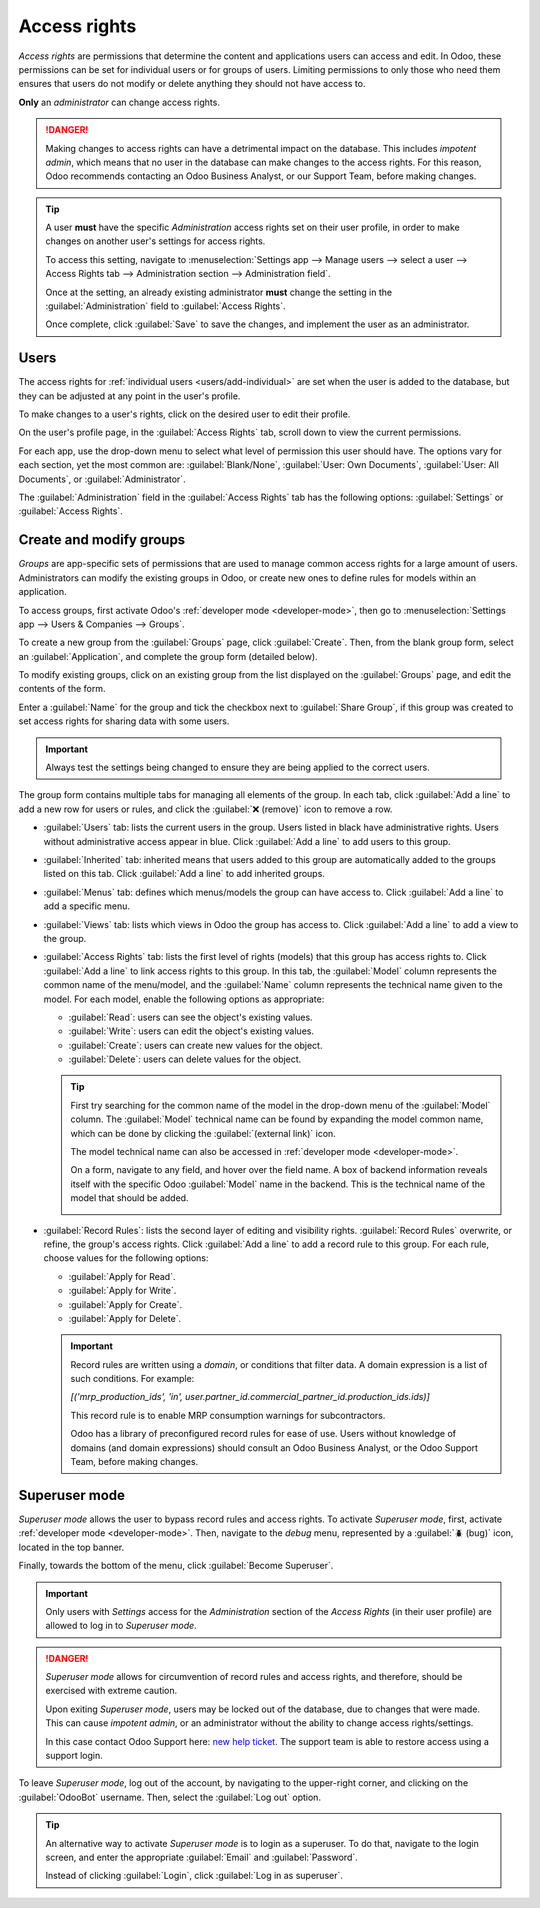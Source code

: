 =============
Access rights
=============

*Access rights* are permissions that determine the content and applications users can access and
edit. In Odoo, these permissions can be set for individual users or for groups of users. Limiting
permissions to only those who need them ensures that users do not modify or delete anything they
should not have access to.

**Only** an *administrator* can change access rights.

.. danger::
   Making changes to access rights can have a detrimental impact on the database. This includes
   *impotent admin*, which means that no user in the database can make changes to the access rights.
   For this reason, Odoo recommends contacting an Odoo Business Analyst, or our Support Team, before
   making changes.

.. tip::
   A user **must** have the specific *Administration* access rights set on their user profile, in
   order to make changes on another user's settings for access rights.

   To access this setting, navigate to :menuselection:`Settings app --> Manage users --> select a
   user --> Access Rights tab --> Administration section --> Administration field`.

   Once at the setting, an already existing administrator **must** change the setting in the
   :guilabel:`Administration` field to :guilabel:`Access Rights`.

   Once complete, click :guilabel:`Save` to save the changes, and implement the user as an
   administrator.

Users
=====

The access rights for :ref:`individual users <users/add-individual>` are set when the user is added
to the database, but they can be adjusted at any point in the user's profile.

To make changes to a user's rights, click on the desired user to edit their profile.

.. image:: access_rights/navigate-to-users-menu.png
   :align: center
   :alt: Users menu in the Users & Companies section of the Settings app of Odoo.

On the user's profile page, in the :guilabel:`Access Rights` tab, scroll down to view the current
permissions.

For each app, use the drop-down menu to select what level of permission this user should have. The
options vary for each section, yet the most common are: :guilabel:`Blank/None`, :guilabel:`User: Own
Documents`, :guilabel:`User: All Documents`, or :guilabel:`Administrator`.

The :guilabel:`Administration` field in the :guilabel:`Access Rights` tab has the following options:
:guilabel:`Settings` or :guilabel:`Access Rights`.

.. image:: access_rights/user-permissions-dropdown-menu.png
   :align: center
   :alt: The Sales apps drop-down menu to set the user's level of permissions.

.. _access-rights/groups:

Create and modify groups
========================

*Groups* are app-specific sets of permissions that are used to manage common access rights for a
large amount of users. Administrators can modify the existing groups in Odoo, or create new ones to
define rules for models within an application.

To access groups, first activate Odoo's :ref:`developer mode <developer-mode>`, then go to
:menuselection:`Settings app --> Users & Companies --> Groups`.

.. image:: access_rights/click-users-and-companies.png
   :align: center
   :alt: Groups menu in the Users & Companies section of the Settings app of Odoo.

To create a new group from the :guilabel:`Groups` page, click :guilabel:`Create`. Then, from the
blank group form, select an :guilabel:`Application`, and complete the group form (detailed below).

To modify existing groups, click on an existing group from the list displayed on the
:guilabel:`Groups` page, and edit the contents of the form.

Enter a :guilabel:`Name` for the group and tick the checkbox next to :guilabel:`Share Group`, if
this group was created to set access rights for sharing data with some users.

.. important::
   Always test the settings being changed to ensure they are being applied to the correct users.

The group form contains multiple tabs for managing all elements of the group. In each tab, click
:guilabel:`Add a line` to add a new row for users or rules, and click the :guilabel:`❌ (remove)`
icon to remove a row.

.. image:: access_rights/groups-form.png
   :align: center
   :alt: Tabs in the Groups form to modify the settings of the group.

- :guilabel:`Users` tab: lists the current users in the group. Users listed in black have
  administrative rights. Users without administrative access appear in blue. Click :guilabel:`Add a
  line` to add users to this group.
- :guilabel:`Inherited` tab: inherited means that users added to this group are automatically added
  to the groups listed on this tab. Click :guilabel:`Add a line` to add inherited groups.

  .. example::
     For example, if the group *Sales/Administrator* lists the group *Website/Restricted Editor* in
     its :guilabel:`Inherited` tab, then any users added to the *Sales/Administrator* group
     automatically receive access to the *Website/Restricted Editor* group, as well.

- :guilabel:`Menus` tab: defines which menus/models the group can have access to. Click
  :guilabel:`Add a line` to add a specific menu.
- :guilabel:`Views` tab: lists which views in Odoo the group has access to. Click :guilabel:`Add a
  line` to add a view to the group.
- :guilabel:`Access Rights` tab: lists the first level of rights (models) that this group has access
  rights to. Click :guilabel:`Add a line` to link access rights to this group. In this tab, the
  :guilabel:`Model` column represents the common name of the menu/model, and the :guilabel:`Name`
  column represents the technical name given to the model. For each model, enable the following
  options as appropriate:

  - :guilabel:`Read`: users can see the object's existing values.
  - :guilabel:`Write`: users can edit the object's existing values.
  - :guilabel:`Create`: users can create new values for the object.
  - :guilabel:`Delete`: users can delete values for the object.

  .. tip::
     First try searching for the common name of the model in the drop-down menu of the
     :guilabel:`Model` column. The :guilabel:`Model` technical name can be found by expanding the
     model common name, which can be done by clicking the :guilabel:`(external link)` icon.

     The model technical name can also be accessed in :ref:`developer mode <developer-mode>`.

     On a form, navigate to any field, and hover over the field name. A box of backend information
     reveals itself with the specific Odoo :guilabel:`Model` name in the backend. This is the
     technical name of the model that should be added.

     .. image:: access_rights/technical-info.png
        :align: center
        :alt: Technical information shown on a field of a model, with object highlighted.

- :guilabel:`Record Rules`: lists the second layer of editing and visibility rights.
  :guilabel:`Record Rules` overwrite, or refine, the group's access rights. Click :guilabel:`Add a
  line` to add a record rule to this group. For each rule, choose values for the following options:

  - :guilabel:`Apply for Read`.
  - :guilabel:`Apply for Write`.
  - :guilabel:`Apply for Create`.
  - :guilabel:`Apply for Delete`.

  .. important::
     Record rules are written using a *domain*, or conditions that filter data. A domain expression
     is a list of such conditions. For example:

     `[('mrp_production_ids', 'in', user.partner_id.commercial_partner_id.production_ids.ids)]`

     This record rule is to enable MRP consumption warnings for subcontractors.

     Odoo has a library of preconfigured record rules for ease of use. Users without knowledge of
     domains (and domain expressions) should consult an Odoo Business Analyst, or the Odoo Support
     Team, before making changes.

.. _access-rights/superuser:

Superuser mode
==============

*Superuser mode* allows the user to bypass record rules and access rights. To activate *Superuser
mode*, first, activate :ref:`developer mode <developer-mode>`. Then, navigate to the *debug* menu,
represented by a :guilabel:`🪲 (bug)` icon, located in the top banner.

Finally, towards the bottom of the menu, click :guilabel:`Become Superuser`.

.. important::
   Only users with *Settings* access for the *Administration* section of the *Access Rights* (in
   their user profile) are allowed to log in to *Superuser mode*.

.. danger::
   *Superuser mode* allows for circumvention of record rules and access rights, and therefore,
   should be exercised with extreme caution.

   Upon exiting *Superuser mode*, users may be locked out of the database, due to changes that were
   made. This can cause *impotent admin*, or an administrator without the ability to change access
   rights/settings.

   In this case contact Odoo Support here: `new help ticket <https://www.odoo.com/help>`_. The
   support team is able to restore access using a support login.

To leave *Superuser mode*, log out of the account, by navigating to the upper-right corner, and
clicking on the :guilabel:`OdooBot` username. Then, select the :guilabel:`Log out` option.

.. tip::
   An alternative way to activate *Superuser mode* is to login as a superuser. To do that, navigate
   to the login screen, and enter the appropriate :guilabel:`Email` and :guilabel:`Password`.

   Instead of clicking :guilabel:`Login`, click :guilabel:`Log in as superuser`.
